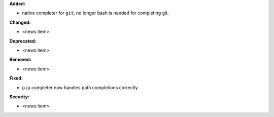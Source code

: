 **Added:**

* native completer for ``git``, no longer bash is needed for completing git.

**Changed:**

* <news item>

**Deprecated:**

* <news item>

**Removed:**

* <news item>

**Fixed:**

* ``pip`` completer now handles path completions correctly

**Security:**

* <news item>
